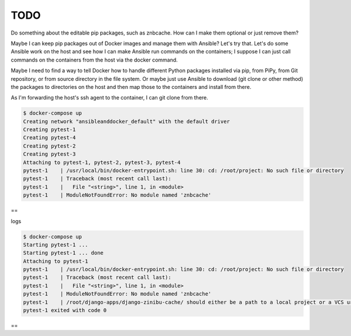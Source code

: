 TODO
================================================================================

Do something about the editable pip packages, such as znbcache. How can I make them optional or just remove them?

Maybe I can keep pip packages out of Docker images and manage them with Ansible? Let's try that. Let's do some Ansible work on the host and see how I can make Ansible run commands on the containers; I suppose I can just call commands on the containers from the host via the docker command.

Maybe I need to find a way to tell Docker how to handle different Python packages installed via pip, from PiPy, from Git repository, or from source directory in the file system. Or maybe just use Ansible to download (git clone or other method) the packages to directories on the host and then map those to the containers and install from there.

As I'm forwarding the host's ssh agent to the container, I can git clone from there.

.. code-block:: bash

  $ docker-compose up
  Creating network "ansibleanddocker_default" with the default driver
  Creating pytest-1
  Creating pytest-4
  Creating pytest-2
  Creating pytest-3
  Attaching to pytest-1, pytest-2, pytest-3, pytest-4
  pytest-1    | /usr/local/bin/docker-entrypoint.sh: line 30: cd: /root/project: No such file or directory
  pytest-1    | Traceback (most recent call last):
  pytest-1    |   File "<string>", line 1, in <module>
  pytest-1    | ModuleNotFoundError: No module named 'znbcache'

==

logs

.. code-block:: bash

  $ docker-compose up
  Starting pytest-1 ...
  Starting pytest-1 ... done
  Attaching to pytest-1
  pytest-1    | /usr/local/bin/docker-entrypoint.sh: line 30: cd: /root/project: No such file or directory
  pytest-1    | Traceback (most recent call last):
  pytest-1    |   File "<string>", line 1, in <module>
  pytest-1    | ModuleNotFoundError: No module named 'znbcache'
  pytest-1    | /root/django-apps/django-zinibu-cache/ should either be a path to a local project or a VCS url beginning with svn+, git+, hg+, or bzr+
  pytest-1 exited with code 0

==
